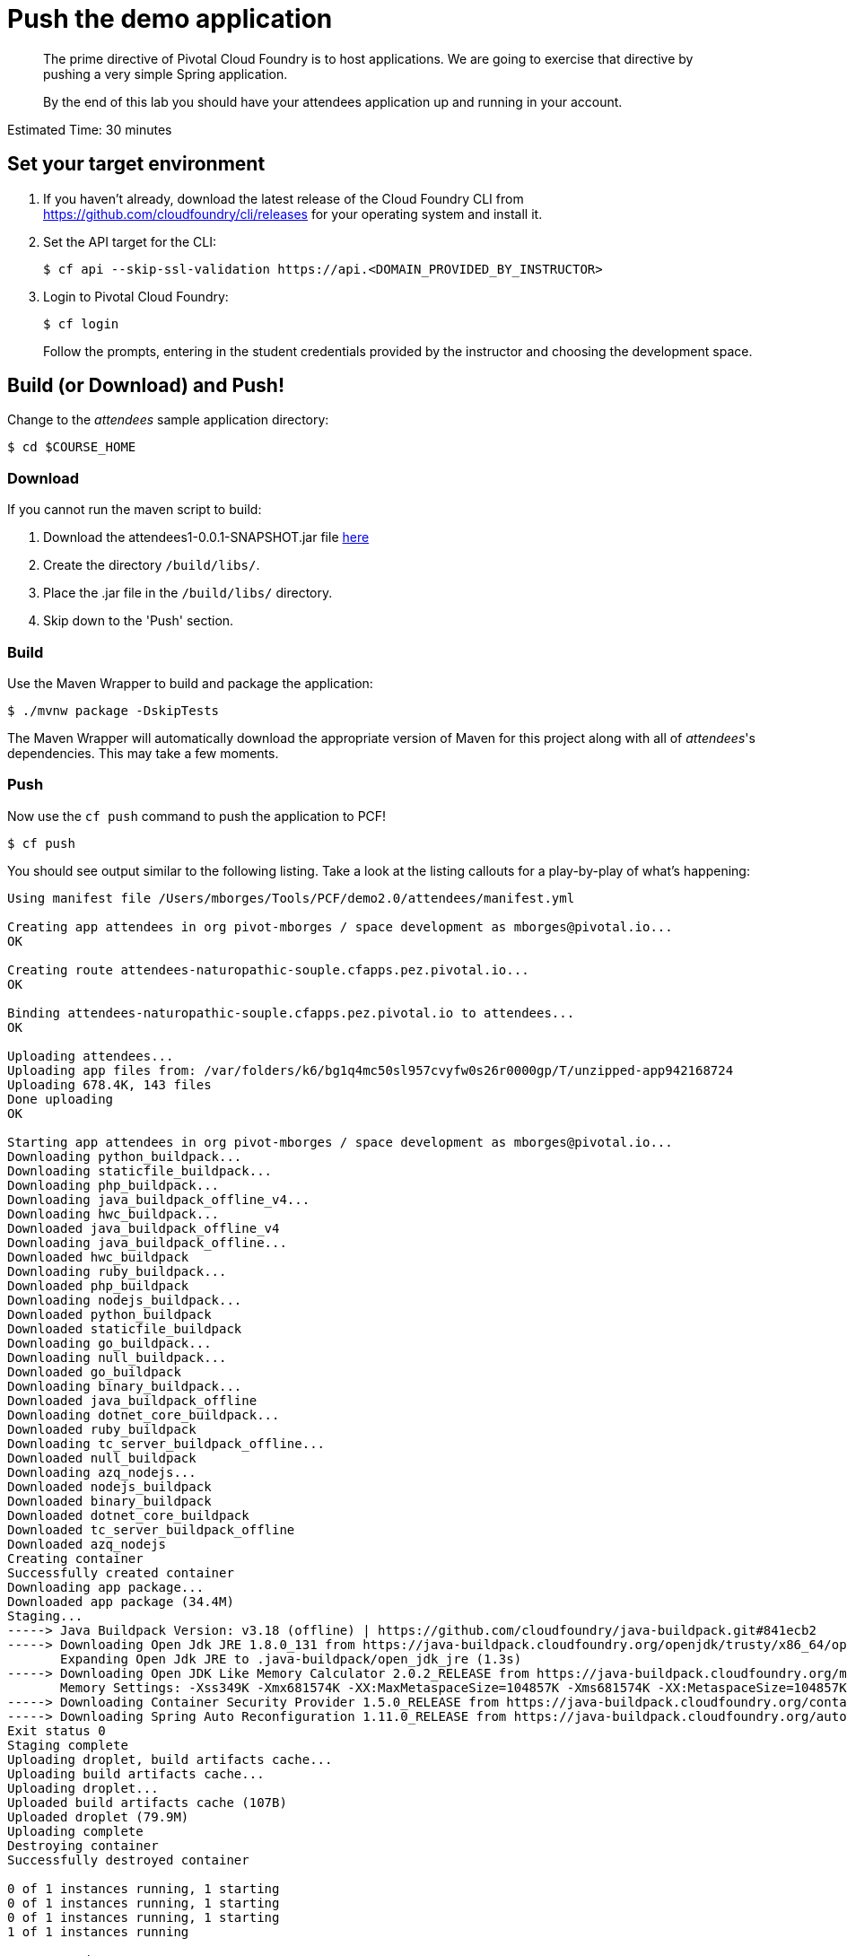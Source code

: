 = Push the demo application

[abstract]
--
The prime directive of Pivotal Cloud Foundry is to host applications. We are going to exercise that directive by pushing a very simple Spring application.

By the end of this lab you should have your attendees application up and running in your account.
--

Estimated Time: 30 minutes

== Set your target environment

. If you haven't already, download the latest release of the Cloud Foundry CLI from https://github.com/cloudfoundry/cli/releases for your operating system and install it.

. Set the API target for the CLI:
+
----
$ cf api --skip-ssl-validation https://api.<DOMAIN_PROVIDED_BY_INSTRUCTOR>
----

. Login to Pivotal Cloud Foundry:
+
----
$ cf login
----
+
Follow the prompts, entering in the student credentials provided by the instructor and choosing the development space.

== Build (or Download) and Push!

Change to the _attendees_ sample application directory:
----
$ cd $COURSE_HOME
----

=== Download

If you cannot run the maven script to build:

. Download the attendees1-0.0.1-SNAPSHOT.jar file https://bintray.com/mborges-pivotal/generic/attendees1/head#files[here]
. Create the directory `/build/libs/`.
. Place the .jar file in the `/build/libs/` directory.
. Skip down to the 'Push' section.

=== Build

Use the Maven Wrapper to build and package the application:

----
$ ./mvnw package -DskipTests
----

The Maven Wrapper will automatically download the appropriate version of Maven for this project along with all of _attendees_'s dependencies. This may take a few moments.

=== Push

Now use the `cf push` command to push the application to PCF!

----
$ cf push
----

You should see output similar to the following listing. Take a look at the listing callouts for a play-by-play of what's happening:

====
----
Using manifest file /Users/mborges/Tools/PCF/demo2.0/attendees/manifest.yml

Creating app attendees in org pivot-mborges / space development as mborges@pivotal.io...
OK

Creating route attendees-naturopathic-souple.cfapps.pez.pivotal.io...
OK

Binding attendees-naturopathic-souple.cfapps.pez.pivotal.io to attendees...
OK

Uploading attendees...
Uploading app files from: /var/folders/k6/bg1q4mc50sl957cvyfw0s26r0000gp/T/unzipped-app942168724
Uploading 678.4K, 143 files
Done uploading
OK

Starting app attendees in org pivot-mborges / space development as mborges@pivotal.io...
Downloading python_buildpack...
Downloading staticfile_buildpack...
Downloading php_buildpack...
Downloading java_buildpack_offline_v4...
Downloading hwc_buildpack...
Downloaded java_buildpack_offline_v4
Downloading java_buildpack_offline...
Downloaded hwc_buildpack
Downloading ruby_buildpack...
Downloaded php_buildpack
Downloading nodejs_buildpack...
Downloaded python_buildpack
Downloaded staticfile_buildpack
Downloading go_buildpack...
Downloading null_buildpack...
Downloaded go_buildpack
Downloading binary_buildpack...
Downloaded java_buildpack_offline
Downloading dotnet_core_buildpack...
Downloaded ruby_buildpack
Downloading tc_server_buildpack_offline...
Downloaded null_buildpack
Downloading azq_nodejs...
Downloaded nodejs_buildpack
Downloaded binary_buildpack
Downloaded dotnet_core_buildpack
Downloaded tc_server_buildpack_offline
Downloaded azq_nodejs
Creating container
Successfully created container
Downloading app package...
Downloaded app package (34.4M)
Staging...
-----> Java Buildpack Version: v3.18 (offline) | https://github.com/cloudfoundry/java-buildpack.git#841ecb2
-----> Downloading Open Jdk JRE 1.8.0_131 from https://java-buildpack.cloudfoundry.org/openjdk/trusty/x86_64/openjdk-1.8.0_131.tar.gz (found in cache)
       Expanding Open Jdk JRE to .java-buildpack/open_jdk_jre (1.3s)
-----> Downloading Open JDK Like Memory Calculator 2.0.2_RELEASE from https://java-buildpack.cloudfoundry.org/memory-calculator/trusty/x86_64/memory-calculator-2.0.2_RELEASE.tar.gz (found in cache)
       Memory Settings: -Xss349K -Xmx681574K -XX:MaxMetaspaceSize=104857K -Xms681574K -XX:MetaspaceSize=104857K
-----> Downloading Container Security Provider 1.5.0_RELEASE from https://java-buildpack.cloudfoundry.org/container-security-provider/container-security-provider-1.5.0_RELEASE.jar (found in cache)
-----> Downloading Spring Auto Reconfiguration 1.11.0_RELEASE from https://java-buildpack.cloudfoundry.org/auto-reconfiguration/auto-reconfiguration-1.11.0_RELEASE.jar (found in cache)
Exit status 0
Staging complete
Uploading droplet, build artifacts cache...
Uploading build artifacts cache...
Uploading droplet...
Uploaded build artifacts cache (107B)
Uploaded droplet (79.9M)
Uploading complete
Destroying container
Successfully destroyed container

0 of 1 instances running, 1 starting
0 of 1 instances running, 1 starting
0 of 1 instances running, 1 starting
1 of 1 instances running

App started


OK

App attendees was started using this command `CALCULATED_MEMORY=$($PWD/.java-buildpack/open_jdk_jre/bin/java-buildpack-memory-calculator-2.0.2_RELEASE -memorySizes=metaspace:64m..,stack:228k.. -memoryWeights=heap:65,metaspace:10,native:15,stack:10 -memoryInitials=heap:100%,metaspace:100% -stackThreads=300 -totMemory=$MEMORY_LIMIT) && JAVA_OPTS="-Djava.io.tmpdir=$TMPDIR -XX:OnOutOfMemoryError=$PWD/.java-buildpack/open_jdk_jre/bin/killjava.sh $CALCULATED_MEMORY -Djava.ext.dirs=$PWD/.java-buildpack/container_security_provider:$PWD/.java-buildpack/open_jdk_jre/lib/ext -Djava.security.properties=$PWD/.java-buildpack/security_providers/java.security" && SERVER_PORT=$PORT eval exec $PWD/.java-buildpack/open_jdk_jre/bin/java $JAVA_OPTS -cp $PWD/. org.springframework.boot.loader.JarLauncher`

Showing health and status for app attendees in org pivot-mborges / space development as mborges@pivotal.io...
OK

requested state: started
instances: 1/1
usage: 1G x 1 instances
urls: attendees-naturopathic-souple.cfapps.pez.pivotal.io
last uploaded: Mon Aug 7 21:47:10 UTC 2017
stack: cflinuxfs2
buildpack: container-security-provider=1.5.0_RELEASE java-buildpack=v3.18-offline-https://github.com/cloudfoundry/java-buildpack.git#841ecb2 java-main open-jdk-like-jre=1.8.0_131 open-jdk-like-memory-calculator=2.0.2_RELEASE open-jdk-like-security-providers secur...

     state     since                    cpu      memory         disk           details
#0   running   2017-08-07 04:48:08 PM   231.0%   498.1M of 1G   161.9M of 1G
----

<1> The CLI is using a manifest to provide necessary configuration details such as application name, memory to be allocated, and path to the application artifact.
Take a look at `manifest.yml` to see how.
<2> In most cases, the CLI indicates each Cloud Foundry API call as it happens.
In this case, the CLI has created an application record for _attendees_ in your assigned space.
<3> All HTTP/HTTPS requests to applications will flow through Cloud Foundry's front-end router called http://docs.cloudfoundry.org/concepts/architecture/router.html[(Go)Router].
Here the CLI is creating a route with random word tokens inserted (again, see `manifest.yml` for a hint!) to prevent route collisions across the default PCF domain.
<4> Now the CLI is _binding_ the created route to the application.
Routes can actually be bound to multiple applications to support techniques such as http://www.mattstine.com/2013/07/10/blue-green-deployments-on-cloudfoundry[blue-green deployments].
<5> The CLI finally uploads the application bits to PCF. Notice that it's uploading _90 files_! This is because Cloud Foundry actually explodes a ZIP artifact before uploading it for caching purposes.
<6> Now we begin the staging process. The https://github.com/cloudfoundry/java-buildpack[Java Buildpack] is responsible for assembling the runtime components necessary to run the application.
<7> Here we see the version of the JRE that has been chosen and installed.
<8> And here we see the version of Tomcat that has been chosen and installed.
<9> The complete package of your application and all of its necessary runtime components is called a _droplet_.
Here the droplet is being uploaded to PCF's internal blobstore so that it can be easily copied to one or more _http://docs.cloudfoundry.org/concepts/diego/diego-components.html#cell-components[Diego Cells]_ for execution.
<10> The CLI tells you exactly what command and argument set was used to start your application.
<11> Finally the CLI reports the current status of your application's health.
You can get the same output at any time by typing `cf app attendees`.
====

Visit the application in your browser by hitting the route that was generated by the CLI.  You can find the route by typing `cf apps`, and it will look something like `https://attendees-naturopathic-souple.<DOMAIN-PROVIDED-BY-INSTRUCTOR>`

image::../images/screenshot_main.png[]

Take a look at the `Application Environment Information` section on the top right-hand corner of the UI.
This gives you important information about the state of the currently running _attendees_ instance, including what application instance index and what Cloud Foundry services are bound.
It will become important in the next lab!

